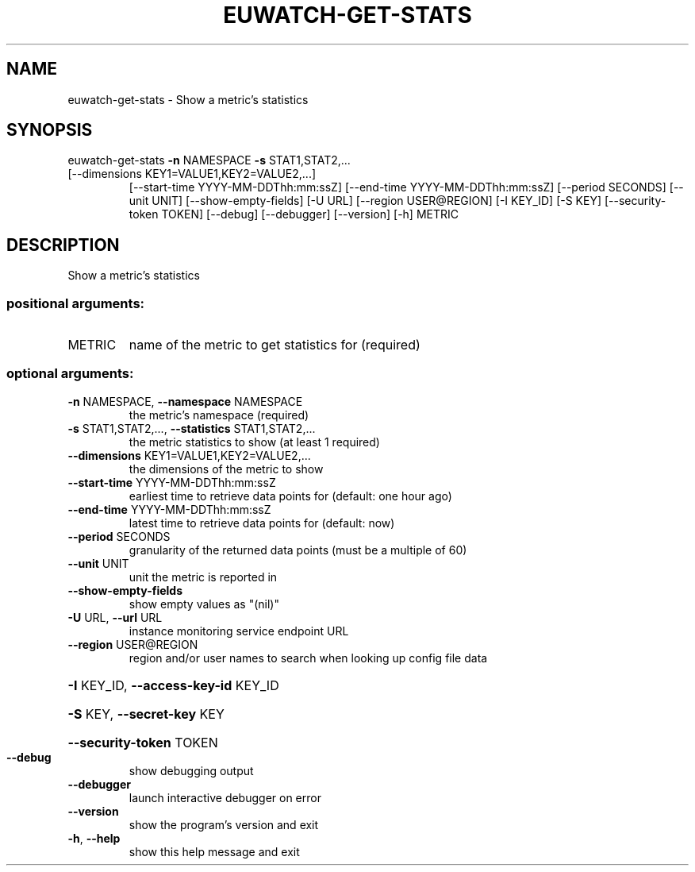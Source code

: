 .\" DO NOT MODIFY THIS FILE!  It was generated by help2man 1.47.1.
.TH EUWATCH-GET-STATS "1" "July 2015" "euca2ools 3.2.1" "User Commands"
.SH NAME
euwatch-get-stats \- Show a metric's statistics
.SH SYNOPSIS
euwatch\-get\-stats \fB\-n\fR NAMESPACE \fB\-s\fR STAT1,STAT2,...
.TP
[\-\-dimensions KEY1=VALUE1,KEY2=VALUE2,...]
[\-\-start\-time YYYY\-MM\-DDThh:mm:ssZ]
[\-\-end\-time YYYY\-MM\-DDThh:mm:ssZ] [\-\-period SECONDS]
[\-\-unit UNIT] [\-\-show\-empty\-fields] [\-U URL]
[\-\-region USER@REGION] [\-I KEY_ID] [\-S KEY]
[\-\-security\-token TOKEN] [\-\-debug] [\-\-debugger]
[\-\-version] [\-h]
METRIC
.SH DESCRIPTION
Show a metric's statistics
.SS "positional arguments:"
.TP
METRIC
name of the metric to get statistics for (required)
.SS "optional arguments:"
.TP
\fB\-n\fR NAMESPACE, \fB\-\-namespace\fR NAMESPACE
the metric's namespace (required)
.TP
\fB\-s\fR STAT1,STAT2,..., \fB\-\-statistics\fR STAT1,STAT2,...
the metric statistics to show (at least 1 required)
.TP
\fB\-\-dimensions\fR KEY1=VALUE1,KEY2=VALUE2,...
the dimensions of the metric to show
.TP
\fB\-\-start\-time\fR YYYY\-MM\-DDThh:mm:ssZ
earliest time to retrieve data points for (default:
one hour ago)
.TP
\fB\-\-end\-time\fR YYYY\-MM\-DDThh:mm:ssZ
latest time to retrieve data points for (default: now)
.TP
\fB\-\-period\fR SECONDS
granularity of the returned data points (must be a
multiple of 60)
.TP
\fB\-\-unit\fR UNIT
unit the metric is reported in
.TP
\fB\-\-show\-empty\-fields\fR
show empty values as "(nil)"
.TP
\fB\-U\fR URL, \fB\-\-url\fR URL
instance monitoring service endpoint URL
.TP
\fB\-\-region\fR USER@REGION
region and/or user names to search when looking up
config file data
.HP
\fB\-I\fR KEY_ID, \fB\-\-access\-key\-id\fR KEY_ID
.HP
\fB\-S\fR KEY, \fB\-\-secret\-key\fR KEY
.HP
\fB\-\-security\-token\fR TOKEN
.TP
\fB\-\-debug\fR
show debugging output
.TP
\fB\-\-debugger\fR
launch interactive debugger on error
.TP
\fB\-\-version\fR
show the program's version and exit
.TP
\fB\-h\fR, \fB\-\-help\fR
show this help message and exit
